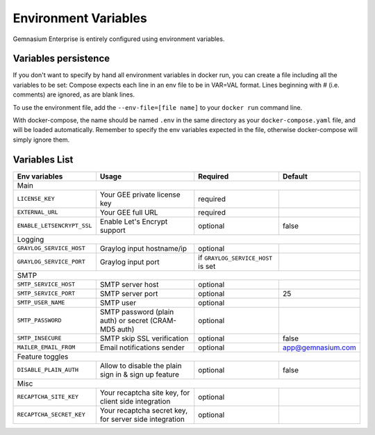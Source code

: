 .. _environment_variables:

Environment Variables
=====================

Gemnasium Enterprise is entirely configured using environment variables.

Variables persistence
^^^^^^^^^^^^^^^^^^^^^

If you don't want to specify by hand all environment variables in docker run, you can create a file including all the variables to be set:
Compose expects each line in an env file to be in VAR=VAL format. Lines beginning with # (i.e. comments) are ignored, as are blank lines.

To use the environment file, add the ``--env-file=[file name]`` to your ``docker run`` command line.

With docker-compose, the name should be named ``.env`` in the same directory as your ``docker-compose.yaml`` file, and will be loaded automatically.
Remember to specify the env variables expected in the file, otherwise docker-compose will simply ignore them.

Variables List
^^^^^^^^^^^^^^

+----------------------------+----------------------------------+------------------------------------+-------------------+
| Env variables              | Usage                            | Required                           | Default           |
+============================+==================================+====================================+===================+
| Main                                                                                                                   |
+----------------------------+----------------------------------+------------------------------------+-------------------+
| ``LICENSE_KEY``            | Your GEE private license key     | required                           |                   |
+----------------------------+----------------------------------+------------------------------------+-------------------+
| ``EXTERNAL_URL``           | Your GEE full URL                | required                           |                   |
+----------------------------+----------------------------------+------------------------------------+-------------------+
| ``ENABLE_LETSENCRYPT_SSL`` | Enable Let's Encrypt support     | optional                           | false             |
+----------------------------+----------------------------------+------------------------------------+-------------------+
| Logging                                                                                                                |
+----------------------------+----------------------------------+------------------------------------+-------------------+
| ``GRAYLOG_SERVICE_HOST``   | Graylog input hostname/ip        | optional                           |                   |
+----------------------------+----------------------------------+------------------------------------+-------------------+
| ``GRAYLOG_SERVICE_PORT``   | Graylog input port               | if ``GRAYLOG_SERVICE_HOST`` is set |                   |
+----------------------------+----------------------------------+------------------------------------+-------------------+
| SMTP                                                                                                                   |
+----------------------------+----------------------------------+------------------------------------+-------------------+
| ``SMTP_SERVICE_HOST``      | SMTP server host                 | optional                           |                   |
+----------------------------+----------------------------------+------------------------------------+-------------------+
| ``SMTP_SERVICE_PORT``      | SMTP server port                 | optional                           | 25                |
+----------------------------+----------------------------------+------------------------------------+-------------------+
| ``SMTP_USER_NAME``         | SMTP user                        | optional                           |                   |
+----------------------------+----------------------------------+------------------------------------+-------------------+
| ``SMTP_PASSWORD``          | SMTP password (plain auth) or    | optional                           |                   |
|                            | secret (CRAM-MD5 auth)           |                                    |                   |
+----------------------------+----------------------------------+------------------------------------+-------------------+
| ``SMTP_INSECURE``          | SMTP skip SSL verification       | optional                           | false             |
+----------------------------+----------------------------------+------------------------------------+-------------------+
| ``MAILER_EMAIL_FROM``      | Email notifications sender       | optional                           | app@gemnasium.com |
+----------------------------+----------------------------------+------------------------------------+-------------------+
| Feature toggles                                                                                                        |
+----------------------------+----------------------------------+------------------------------------+-------------------+
| ``DISABLE_PLAIN_AUTH``     | Allow to disable the plain sign  | optional                           | false             |
|                            | in & sign up feature             |                                    |                   |
+----------------------------+----------------------------------+------------------------------------+-------------------+
| Misc                                                                                                                   |
+----------------------------+----------------------------------+------------------------------------+-------------------+
| ``RECAPTCHA_SITE_KEY``     | Your recaptcha site key, for     | optional                           |                   |
|                            | client side integration          |                                    |                   |
+----------------------------+----------------------------------+------------------------------------+-------------------+
| ``RECAPTCHA_SECRET_KEY``   | Your recaptcha secret key, for   | optional                           |                   |
|                            | server side integration          |                                    |                   |
+----------------------------+----------------------------------+------------------------------------+-------------------+
